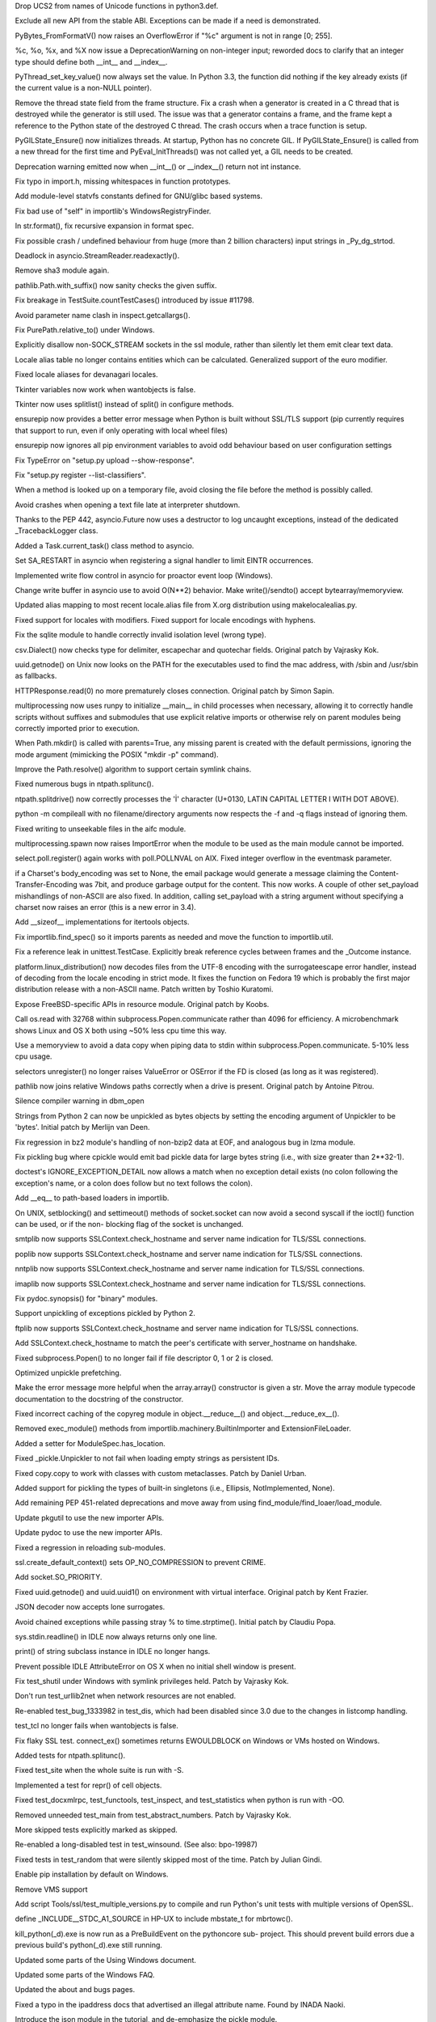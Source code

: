 .. bpo: 17432
.. date: 8188
.. nonce: mmNI4f
.. release date: 2014-01-05
.. section: Core and Builtins

Drop UCS2 from names of Unicode functions in python3.def.

..

.. bpo: 19526
.. date: 8187
.. nonce: 9WWttQ
.. section: Core and Builtins

Exclude all new API from the stable ABI. Exceptions can be made if a need is
demonstrated.

..

.. bpo: 19969
.. date: 8186
.. nonce: mmRsrB
.. section: Core and Builtins

PyBytes_FromFormatV() now raises an OverflowError if "%c" argument is not in
range [0; 255].

..

.. bpo: 19995
.. date: 8185
.. nonce: gQHtAc
.. section: Core and Builtins

%c, %o, %x, and %X now issue a DeprecationWarning on non-integer input;
reworded docs to clarify that an integer type should define both __int__ and
__index__.

..

.. bpo: 19787
.. date: 8184
.. nonce: tAMy-H
.. section: Core and Builtins

PyThread_set_key_value() now always set the value. In Python 3.3, the
function did nothing if the key already exists (if the current value is a
non-NULL pointer).

..

.. bpo: 14432
.. date: 8183
.. nonce: yov4oy
.. section: Core and Builtins

Remove the thread state field from the frame structure. Fix a crash when a
generator is created in a C thread that is destroyed while the generator is
still used. The issue was that a generator contains a frame, and the frame
kept a reference to the Python state of the destroyed C thread. The crash
occurs when a trace function is setup.

..

.. bpo: 19576
.. date: 8182
.. nonce: b_UtIp
.. section: Core and Builtins

PyGILState_Ensure() now initializes threads. At startup, Python has no
concrete GIL. If PyGILState_Ensure() is called from a new thread for the
first time and PyEval_InitThreads() was not called yet, a GIL needs to be
created.

..

.. bpo: 17576
.. date: 8181
.. nonce: ukzqsg
.. section: Core and Builtins

Deprecation warning emitted now when __int__() or __index__() return not int
instance.

..

.. bpo: 19932
.. date: 8180
.. nonce: ZU_tXW
.. section: Core and Builtins

Fix typo in import.h, missing whitespaces in function prototypes.

..

.. bpo: 19736
.. date: 8179
.. nonce: j35rNX
.. section: Core and Builtins

Add module-level statvfs constants defined for GNU/glibc based systems.

..

.. bpo: 20097
.. date: 8178
.. nonce: _L-Wql
.. section: Core and Builtins

Fix bad use of "self" in importlib's WindowsRegistryFinder.

..

.. bpo: 19729
.. date: 8177
.. nonce: HmZThe
.. section: Core and Builtins

In str.format(), fix recursive expansion in format spec.

..

.. bpo: 19638
.. date: 8176
.. nonce: lh5Awt
.. section: Core and Builtins

Fix possible crash / undefined behaviour from huge (more than 2 billion
characters) input strings in _Py_dg_strtod.

..

.. bpo: 20154
.. date: 8175
.. nonce: 5JyK0Q
.. section: Library

Deadlock in asyncio.StreamReader.readexactly().

..

.. bpo: 16113
.. date: 8174
.. nonce: 2gaEPO
.. section: Library

Remove sha3 module again.

..

.. bpo: 20111
.. date: 8173
.. nonce: NsoIDi
.. section: Library

pathlib.Path.with_suffix() now sanity checks the given suffix.

..

.. bpo: 0
.. date: 8172
.. nonce: 6LOl16
.. section: Library

Fix breakage in TestSuite.countTestCases() introduced by issue #11798.

..

.. bpo: 20108
.. date: 8171
.. nonce: HxuC0s
.. section: Library

Avoid parameter name clash in inspect.getcallargs().

..

.. bpo: 19918
.. date: 8170
.. nonce: SciMAd
.. section: Library

Fix PurePath.relative_to() under Windows.

..

.. bpo: 19422
.. date: 8169
.. nonce: 1dRaPS
.. section: Library

Explicitly disallow non-SOCK_STREAM sockets in the ssl module, rather than
silently let them emit clear text data.

..

.. bpo: 20046
.. date: 8168
.. nonce: NkWtze
.. section: Library

Locale alias table no longer contains entities which can be calculated.
Generalized support of the euro modifier.

..

.. bpo: 20027
.. date: 8167
.. nonce: dtB7OG
.. section: Library

Fixed locale aliases for devanagari locales.

..

.. bpo: 20067
.. date: 8166
.. nonce: MlnlYd
.. section: Library

Tkinter variables now work when wantobjects is false.

..

.. bpo: 19020
.. date: 8165
.. nonce: _16K__
.. section: Library

Tkinter now uses splitlist() instead of split() in configure methods.

..

.. bpo: 19744
.. date: 8164
.. nonce: frub3A
.. section: Library

ensurepip now provides a better error message when Python is built without
SSL/TLS support (pip currently requires that support to run, even if only
operating with local wheel files)

..

.. bpo: 19734
.. date: 8163
.. nonce: jHpBF-
.. section: Library

ensurepip now ignores all pip environment variables to avoid odd behaviour
based on user configuration settings

..

.. bpo: 0
.. date: 8162
.. nonce: d5LOJv
.. section: Library

Fix TypeError on "setup.py upload --show-response".

..

.. bpo: 20045
.. date: 8161
.. nonce: fdKDSA
.. section: Library

Fix "setup.py register --list-classifiers".

..

.. bpo: 18879
.. date: 8160
.. nonce: CEiozo
.. section: Library

When a method is looked up on a temporary file, avoid closing the file
before the method is possibly called.

..

.. bpo: 20037
.. date: 8159
.. nonce: Mnn2jV
.. section: Library

Avoid crashes when opening a text file late at interpreter shutdown.

..

.. bpo: 19967
.. date: 8158
.. nonce: 0zAW9L
.. section: Library

Thanks to the PEP 442, asyncio.Future now uses a destructor to log uncaught
exceptions, instead of the dedicated _TracebackLogger class.

..

.. bpo: 0
.. date: 8157
.. nonce: Gqaj5f
.. section: Library

Added a Task.current_task() class method to asyncio.

..

.. bpo: 19850
.. date: 8156
.. nonce: WPTJDe
.. section: Library

Set SA_RESTART in asyncio when registering a signal handler to limit EINTR
occurrences.

..

.. bpo: 0
.. date: 8155
.. nonce: JivAZe
.. section: Library

Implemented write flow control in asyncio for proactor event loop (Windows).

..

.. bpo: 0
.. date: 8154
.. nonce: WBY2wl
.. section: Library

Change write buffer in asyncio use to avoid O(N**2) behavior.  Make
write()/sendto() accept bytearray/memoryview.

..

.. bpo: 20034
.. date: 8153
.. nonce: GlYpNX
.. section: Library

Updated alias mapping to most recent locale.alias file from X.org
distribution using makelocalealias.py.

..

.. bpo: 5815
.. date: 8152
.. nonce: FxSb0P
.. section: Library

Fixed support for locales with modifiers.  Fixed support for locale
encodings with hyphens.

..

.. bpo: 20026
.. date: 8151
.. nonce: KO1jB6
.. section: Library

Fix the sqlite module to handle correctly invalid isolation level (wrong
type).

..

.. bpo: 18829
.. date: 8150
.. nonce: QPwJFn
.. section: Library

csv.Dialect() now checks type for delimiter, escapechar and quotechar
fields.  Original patch by Vajrasky Kok.

..

.. bpo: 19855
.. date: 8149
.. nonce: TtBUO6
.. section: Library

uuid.getnode() on Unix now looks on the PATH for the executables used to
find the mac address, with /sbin and /usr/sbin as fallbacks.

..

.. bpo: 20007
.. date: 8148
.. nonce: IaSnPo
.. section: Library

HTTPResponse.read(0) no more prematurely closes connection. Original patch
by Simon Sapin.

..

.. bpo: 19946
.. date: 8147
.. nonce: hcbn92
.. section: Library

multiprocessing now uses runpy to initialize __main__ in child processes
when necessary, allowing it to correctly handle scripts without suffixes and
submodules that use explicit relative imports or otherwise rely on parent
modules being correctly imported prior to execution.

..

.. bpo: 19921
.. date: 8146
.. nonce: LGeNky
.. section: Library

When Path.mkdir() is called with parents=True, any missing parent is created
with the default permissions, ignoring the mode argument (mimicking the
POSIX "mkdir -p" command).

..

.. bpo: 19887
.. date: 8145
.. nonce: 2jM2qA
.. section: Library

Improve the Path.resolve() algorithm to support certain symlink chains.

..

.. bpo: 19912
.. date: 8144
.. nonce: TviIPi
.. section: Library

Fixed numerous bugs in ntpath.splitunc().

..

.. bpo: 19911
.. date: 8143
.. nonce: w1QmnT
.. section: Library

ntpath.splitdrive() now correctly processes the 'İ' character (U+0130, LATIN
CAPITAL LETTER I WITH DOT ABOVE).

..

.. bpo: 19532
.. date: 8142
.. nonce: vCt7bh
.. section: Library

python -m compileall with no filename/directory arguments now respects the
-f and -q flags instead of ignoring them.

..

.. bpo: 19623
.. date: 8141
.. nonce: zv4rIL
.. section: Library

Fixed writing to unseekable files in the aifc module.

..

.. bpo: 19946
.. date: 8140
.. nonce: b4Js6X
.. section: Library

multiprocessing.spawn now raises ImportError when the module to be used as
the main module cannot be imported.

..

.. bpo: 17919
.. date: 8139
.. nonce: H5iGXv
.. section: Library

select.poll.register() again works with poll.POLLNVAL on AIX. Fixed integer
overflow in the eventmask parameter.

..

.. bpo: 19063
.. date: 8138
.. nonce: pQzK1K
.. section: Library

if a Charset's body_encoding was set to None, the email package would
generate a message claiming the Content-Transfer-Encoding was 7bit, and
produce garbage output for the content.  This now works. A couple of other
set_payload mishandlings of non-ASCII are also fixed. In addition, calling
set_payload with a string argument without specifying a charset now raises
an error (this is a new error in 3.4).

..

.. bpo: 15475
.. date: 8137
.. nonce: -vqlm1
.. section: Library

Add __sizeof__ implementations for itertools objects.

..

.. bpo: 19944
.. date: 8136
.. nonce: XxQU2O
.. section: Library

Fix importlib.find_spec() so it imports parents as needed and move the
function to importlib.util.

..

.. bpo: 19880
.. date: 8135
.. nonce: wJls1u
.. section: Library

Fix a reference leak in unittest.TestCase. Explicitly break reference cycles
between frames and the _Outcome instance.

..

.. bpo: 17429
.. date: 8134
.. nonce: dlZP0_
.. section: Library

platform.linux_distribution() now decodes files from the UTF-8 encoding with
the surrogateescape error handler, instead of decoding from the locale
encoding in strict mode. It fixes the function on Fedora 19 which is
probably the first major distribution release with a non-ASCII name. Patch
written by Toshio Kuratomi.

..

.. bpo: 19343
.. date: 8133
.. nonce: La15PA
.. section: Library

Expose FreeBSD-specific APIs in resource module.  Original patch by Koobs.

..

.. bpo: 19929
.. date: 8132
.. nonce: BZDeEj
.. section: Library

Call os.read with 32768 within subprocess.Popen.communicate rather than 4096
for efficiency.  A microbenchmark shows Linux and OS X both using ~50% less
cpu time this way.

..

.. bpo: 19506
.. date: 8131
.. nonce: GteUMC
.. section: Library

Use a memoryview to avoid a data copy when piping data to stdin within
subprocess.Popen.communicate.  5-10% less cpu usage.

..

.. bpo: 19876
.. date: 8130
.. nonce: 2YXHY-
.. section: Library

selectors unregister() no longer raises ValueError or OSError if the FD is
closed (as long as it was registered).

..

.. bpo: 19908
.. date: 8129
.. nonce: rOsMVQ
.. section: Library

pathlib now joins relative Windows paths correctly when a drive is present.
Original patch by Antoine Pitrou.

..

.. bpo: 19296
.. date: 8128
.. nonce: WVPZAK
.. section: Library

Silence compiler warning in dbm_open

..

.. bpo: 6784
.. date: 8127
.. nonce: uxEt6F
.. section: Library

Strings from Python 2 can now be unpickled as bytes objects by setting the
encoding argument of Unpickler to be 'bytes'. Initial patch by Merlijn van
Deen.

..

.. bpo: 19839
.. date: 8126
.. nonce: qfP0k5
.. section: Library

Fix regression in bz2 module's handling of non-bzip2 data at EOF, and
analogous bug in lzma module.

..

.. bpo: 19881
.. date: 8125
.. nonce: NKrKAh
.. section: Library

Fix pickling bug where cpickle would emit bad pickle data for large bytes
string (i.e., with size greater than 2**32-1).

..

.. bpo: 19138
.. date: 8124
.. nonce: xwKrX_
.. section: Library

doctest's IGNORE_EXCEPTION_DETAIL now allows a match when no exception
detail exists (no colon following the exception's name, or a colon does
follow but no text follows the colon).

..

.. bpo: 19927
.. date: 8123
.. nonce: ZijD-E
.. section: Library

Add __eq__ to path-based loaders in importlib.

..

.. bpo: 19827
.. date: 8122
.. nonce: KBYfyd
.. section: Library

On UNIX, setblocking() and settimeout() methods of socket.socket can now
avoid a second syscall if the ioctl() function can be used, or if the non-
blocking flag of the socket is unchanged.

..

.. bpo: 19785
.. date: 8121
.. nonce: dTWAof
.. section: Library

smtplib now supports SSLContext.check_hostname and server name indication
for TLS/SSL connections.

..

.. bpo: 19784
.. date: 8120
.. nonce: t85DbS
.. section: Library

poplib now supports SSLContext.check_hostname and server name indication for
TLS/SSL connections.

..

.. bpo: 19783
.. date: 8119
.. nonce: VRsf8d
.. section: Library

nntplib now supports SSLContext.check_hostname and server name indication
for TLS/SSL connections.

..

.. bpo: 19782
.. date: 8118
.. nonce: 7jF-re
.. section: Library

imaplib now supports SSLContext.check_hostname and server name indication
for TLS/SSL connections.

..

.. bpo: 20123
.. date: 8117
.. nonce: o-MHVk
.. section: Library

Fix pydoc.synopsis() for "binary" modules.

..

.. bpo: 19834
.. date: 8116
.. nonce: rlFmTq
.. section: Library

Support unpickling of exceptions pickled by Python 2.

..

.. bpo: 19781
.. date: 8115
.. nonce: 4ZiyRb
.. section: Library

ftplib now supports SSLContext.check_hostname and server name indication for
TLS/SSL connections.

..

.. bpo: 19509
.. date: 8114
.. nonce: I2qj0u
.. section: Library

Add SSLContext.check_hostname to match the peer's certificate with
server_hostname on handshake.

..

.. bpo: 15798
.. date: 8113
.. nonce: 1bxNCP
.. section: Library

Fixed subprocess.Popen() to no longer fail if file descriptor 0, 1 or 2 is
closed.

..

.. bpo: 17897
.. date: 8112
.. nonce: 0iKzvE
.. section: Library

Optimized unpickle prefetching.

..

.. bpo: 3693
.. date: 8111
.. nonce: _c0s5z
.. section: Library

Make the error message more helpful when the array.array() constructor is
given a str. Move the array module typecode documentation to the docstring
of the constructor.

..

.. bpo: 19088
.. date: 8110
.. nonce: JBKVzp
.. section: Library

Fixed incorrect caching of the copyreg module in object.__reduce__() and
object.__reduce_ex__().

..

.. bpo: 19698
.. date: 8109
.. nonce: Xcq8uC
.. section: Library

Removed exec_module() methods from importlib.machinery.BuiltinImporter and
ExtensionFileLoader.

..

.. bpo: 18864
.. date: 8108
.. nonce: 2CR2Xi
.. section: Library

Added a setter for ModuleSpec.has_location.

..

.. bpo: 0
.. date: 8107
.. nonce: UKWITk
.. section: Library

Fixed _pickle.Unpickler to not fail when loading empty strings as persistent
IDs.

..

.. bpo: 11480
.. date: 8106
.. nonce: qkIZLG
.. section: Library

Fixed copy.copy to work with classes with custom metaclasses. Patch by
Daniel Urban.

..

.. bpo: 6477
.. date: 8105
.. nonce: nK1lHr
.. section: Library

Added support for pickling the types of built-in singletons (i.e., Ellipsis,
NotImplemented, None).

..

.. bpo: 19713
.. date: 8104
.. nonce: UhiUKc
.. section: Library

Add remaining PEP 451-related deprecations and move away from using
find_module/find_loaer/load_module.

..

.. bpo: 19708
.. date: 8103
.. nonce: HJuToY
.. section: Library

Update pkgutil to use the new importer APIs.

..

.. bpo: 19703
.. date: 8102
.. nonce: pLtVYQ
.. section: Library

Update pydoc to use the new importer APIs.

..

.. bpo: 19851
.. date: 8101
.. nonce: 4HQZWz
.. section: Library

Fixed a regression in reloading sub-modules.

..

.. bpo: 0
.. date: 8100
.. nonce: 3H16yn
.. section: Library

ssl.create_default_context() sets OP_NO_COMPRESSION to prevent CRIME.

..

.. bpo: 19802
.. date: 8099
.. nonce: PswaEk
.. section: Library

Add socket.SO_PRIORITY.

..

.. bpo: 11508
.. date: 8098
.. nonce: fx7Abs
.. section: Library

Fixed uuid.getnode() and uuid.uuid1() on environment with virtual interface.
Original patch by Kent Frazier.

..

.. bpo: 11489
.. date: 8097
.. nonce: 3ZQHi8
.. section: Library

JSON decoder now accepts lone surrogates.

..

.. bpo: 19545
.. date: 8096
.. nonce: 1FBY5Z
.. section: Library

Avoid chained exceptions while passing stray % to time.strptime().  Initial
patch by Claudiu Popa.

..

.. bpo: 20058
.. date: 8095
.. nonce: KnDlhH
.. section: IDLE

sys.stdin.readline() in IDLE now always returns only one line.

..

.. bpo: 19481
.. date: 8094
.. nonce: BNkHOm
.. section: IDLE

print() of string subclass instance in IDLE no longer hangs.

..

.. bpo: 18270
.. date: 8093
.. nonce: lu6dRW
.. section: IDLE

Prevent possible IDLE AttributeError on OS X when no initial shell window is
present.

..

.. bpo: 20055
.. date: 8092
.. nonce: iE7yU6
.. section: Tests

Fix test_shutil under Windows with symlink privileges held. Patch by
Vajrasky Kok.

..

.. bpo: 20070
.. date: 8091
.. nonce: HpyZrQ
.. section: Tests

Don't run test_urllib2net when network resources are not enabled.

..

.. bpo: 19938
.. date: 8090
.. nonce: 2iLiKJ
.. section: Tests

Re-enabled test_bug_1333982 in test_dis, which had been disabled since 3.0
due to the changes in listcomp handling.

..

.. bpo: 19320
.. date: 8089
.. nonce: 9x_cw5
.. section: Tests

test_tcl no longer fails when wantobjects is false.

..

.. bpo: 19919
.. date: 8088
.. nonce: N9bnWv
.. section: Tests

Fix flaky SSL test. connect_ex() sometimes returns EWOULDBLOCK on Windows or
VMs hosted on Windows.

..

.. bpo: 19912
.. date: 8087
.. nonce: NmE9ZX
.. section: Tests

Added tests for ntpath.splitunc().

..

.. bpo: 19828
.. date: 8086
.. nonce: f5HrFG
.. section: Tests

Fixed test_site when the whole suite is run with -S.

..

.. bpo: 19928
.. date: 8085
.. nonce: dwOQ95
.. section: Tests

Implemented a test for repr() of cell objects.

..

.. bpo: 19535
.. date: 8084
.. nonce: 9ZtpA7
.. section: Tests

Fixed test_docxmlrpc, test_functools, test_inspect, and test_statistics when
python is run with -OO.

..

.. bpo: 19926
.. date: 8083
.. nonce: fkWjtw
.. section: Tests

Removed unneeded test_main from test_abstract_numbers. Patch by Vajrasky
Kok.

..

.. bpo: 19572
.. date: 8082
.. nonce: _65KAy
.. section: Tests

More skipped tests explicitly marked as skipped.

..

.. bpo: 19595
.. date: 8081
.. nonce: q5oNE_
.. section: Tests

Re-enabled a long-disabled test in test_winsound. (See also: bpo-19987)

..

.. bpo: 19588
.. date: 8080
.. nonce: EXKxpC
.. section: Tests

Fixed tests in test_random that were silently skipped most of the time.
Patch by Julian Gindi.

..

.. bpo: 19728
.. date: 8079
.. nonce: q1zXeT
.. section: Build

Enable pip installation by default on Windows.

..

.. bpo: 16136
.. date: 8078
.. nonce: FQGvGl
.. section: Build

Remove VMS support

..

.. bpo: 18215
.. date: 8077
.. nonce: yw2j0l
.. section: Build

Add script Tools/ssl/test_multiple_versions.py to compile and run Python's
unit tests with multiple versions of OpenSSL.

..

.. bpo: 19922
.. date: 8076
.. nonce: cG30aH
.. section: Build

define _INCLUDE__STDC_A1_SOURCE in HP-UX to include mbstate_t for mbrtowc().

..

.. bpo: 19788
.. date: 8075
.. nonce: P7qrFB
.. section: Build

kill_python(_d).exe is now run as a PreBuildEvent on the pythoncore sub-
project.  This should prevent build errors due a previous build's
python(_d).exe still running.

..

.. bpo: 20265
.. date: 8074
.. nonce: J7Xxm7
.. section: Documentation

Updated some parts of the Using Windows document.

..

.. bpo: 20266
.. date: 8073
.. nonce: CieiXa
.. section: Documentation

Updated some parts of the Windows FAQ.

..

.. bpo: 20255
.. date: 8072
.. nonce: SnYjEP
.. section: Documentation

Updated the about and bugs pages.

..

.. bpo: 20253
.. date: 8071
.. nonce: nbp6uJ
.. section: Documentation

Fixed a typo in the ipaddress docs that advertised an illegal attribute
name.  Found by INADA Naoki.

..

.. bpo: 18840
.. date: 8070
.. nonce: _2UItV
.. section: Documentation

Introduce the json module in the tutorial, and de-emphasize the pickle
module.

..

.. bpo: 19845
.. date: 8069
.. nonce: luj-oI
.. section: Documentation

Updated the Compiling Python on Windows section.

..

.. bpo: 19795
.. date: 8068
.. nonce: z5sbe1
.. section: Documentation

Improved markup of True/False constants.

..

.. bpo: 19659
.. date: 8067
.. nonce: kghZl0
.. section: Tools/Demos

Added documentation for Argument Clinic.

..

.. bpo: 19976
.. date: 8066
.. nonce: My60GG
.. section: Tools/Demos

Argument Clinic METH_NOARGS functions now always take two parameters.
